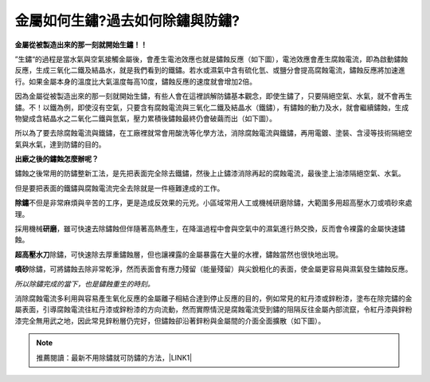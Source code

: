 
.. _h56a41143b2a3f40427e7a356617232:

金屬如何生鏽?過去如何除鏽與防鏽?
********************************

\ |STYLE0|\ 

”生鏽“的過程是當水氣與空氣接觸金屬後，會產生電池效應也就是鏽蝕反應（如下圖），電池效應會產生腐蝕電流，即為啟動鏽蝕反應，生成三氧化二鐵及結晶水，就是我們看到的鐵鏽。若水或濕氣中含有硫化氫、或鹽分會提高腐蝕電流，鏽蝕反應將加速進行。如果金屬本身的溫度比大氣溫度每高10度，鏽蝕反應的速度就會增加2倍。

\ |IMG1|\ 

因為金屬從被製造出來的那一刻就開始生鏽，有些人會在這裡誤解防鏽基本觀念，即使生鏽了，只要隔絕空氣、水氣，就不會再生鏽。不！以鐵為例，即使沒有空氣，只要含有腐蝕電流與三氧化二鐵及結晶水（鐵鏽），有鏽蝕的動力及水，就會繼續鏽蝕，生成物變成含結晶水之二氧化二鐵與氫氣，壓力累積後鏽蝕最終仍會破繭而出（如下圖）。

\ |IMG2|\ 

所以為了要去除腐蝕電流與鐵鏽，在工廠裡就常會用酸洗等化學方法，消除腐蝕電流與鐵鏽，再用電鍍、塗裝、含浸等技術隔絕空氣與水氣，達到防鏽的目的。

\ |STYLE1|\ 

鏽蝕之後常用的防鏽整新工法，是先把表面完全除去鐵鏽，然後上止鏽漆消除再起的腐蝕電流，最後塗上油漆隔絕空氣、水氣。

但是要把表面的鐵鏽與腐蝕電流完全去除就是一件極難達成的工作。

\ |STYLE2|\ 不但是非常麻煩與辛苦的工序，更是造成反效果的元兇。小區域常用人工或機械研磨除鏽，大範圍多用超高壓水刀或噴砂來處理。

採用機械\ |STYLE3|\ ，雖可快速去除鏽蝕但伴隨著高熱產生，在降溫過程中會與空氣中的濕氣進行熱交換，反而會令裸露的金屬快速鏽蝕。

\ |STYLE4|\ 除鏽，可快速除去厚重鏽蝕層，但也讓裸露的金屬暴露在大量的水裡，鏽蝕當然也很快地出現。

\ |STYLE5|\ 除鏽，可將鏽蝕去除非常乾淨，然而表面會有應力殘留（能量殘留）與尖銳粗化的表面，使金屬更容易與濕氣發生鏽蝕反應。

\ |STYLE6|\ 

消除腐蝕電流多利用與容易產生氧化反應的金屬離子相結合達到停止反應的目的，例如常見的紅丹漆或鋅粉漆，塗布在除完鏽的金屬表面，引導腐蝕電流往紅丹漆或鋅粉漆的方向流動，然而實際情況是腐蝕電流受到鏽的阻隔反往金屬內部流竄，令紅丹漆與鋅粉漆完全無用武之地，因此常見鋅粉層仍完好，但鏽蝕卻沿著鋅粉與金屬間的介面全面擴散（如下圖）。

\ |IMG3|\ 


..  Note:: 

    推薦閱讀：最新不用除鏽就可防鏽的方法，\ |LINK1|\ 


.. bottom of content


.. |STYLE0| replace:: **金屬從被製造出來的那一刻就開始生鏽！！**

.. |STYLE1| replace:: **出廠之後的鏽蝕怎麼辦呢？**

.. |STYLE2| replace:: **除鏽**

.. |STYLE3| replace:: **研磨**

.. |STYLE4| replace:: **超高壓水刀**

.. |STYLE5| replace:: **噴砂**

.. |STYLE6| replace:: *所以除鏽完成的當下，也是鏽蝕重生的時刻。*


.. |LINK1| raw:: html

    <a href="http://tw.neusauber.com" target="_blank">AR透明防鏽劑的介紹</a>


.. |IMG1| image:: static/金屬如何生鏽_1.png
   :height: 405 px
   :width: 532 px

.. |IMG2| image:: static/金屬如何生鏽_2.png
   :height: 361 px
   :width: 525 px

.. |IMG3| image:: static/金屬如何生鏽_3.png
   :height: 552 px
   :width: 592 px
